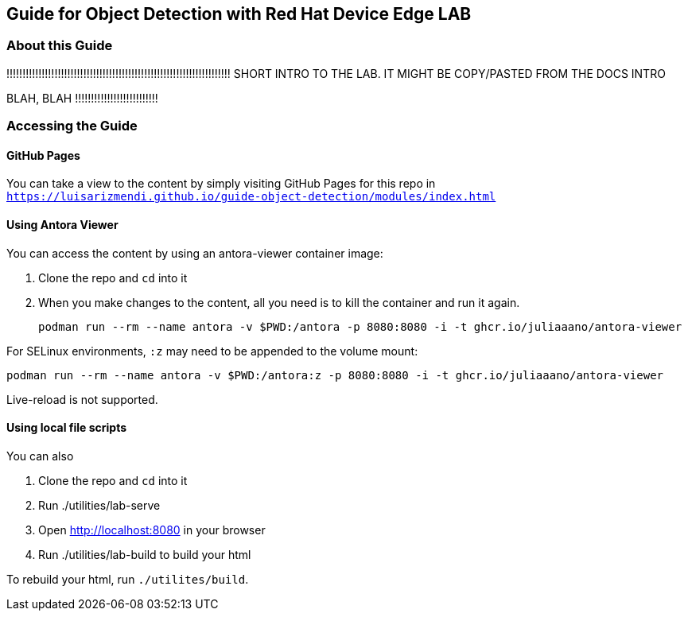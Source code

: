 == Guide for Object Detection with Red Hat Device Edge LAB

=== About this Guide


!!!!!!!!!!!!!!!!!!!!!!!!!!!!!!!!!!!!!!!!!!!!!!!!!!!!!!!!!!!!!!!!!!!!!!
SHORT INTRO TO THE LAB. IT MIGHT BE COPY/PASTED FROM THE DOCS INTRO 

BLAH, BLAH
!!!!!!!!!!!!!!!!!!!!!!!!!!





=== Accessing the Guide



==== GitHub Pages

You can take a view to the content by simply visiting GitHub Pages for this repo in `https://luisarizmendi.github.io/guide-object-detection/modules/index.html`

==== Using Antora Viewer

You can access the content by using an antora-viewer container image:

. Clone the repo and `cd` into it
. When you make changes to the content, all you need is to kill the container and run it again.
+
[source,sh]
----
podman run --rm --name antora -v $PWD:/antora -p 8080:8080 -i -t ghcr.io/juliaaano/antora-viewer
----

For SELinux environments, `:z` may need to be appended to the volume mount:

----
podman run --rm --name antora -v $PWD:/antora:z -p 8080:8080 -i -t ghcr.io/juliaaano/antora-viewer
----

Live-reload is not supported.

==== Using local file scripts

You can also

. Clone the repo and `cd` into it
. Run ./utilities/lab-serve
. Open http://localhost:8080 in your browser
. Run ./utilities/lab-build to build your html

To rebuild your html, run `./utilites/build`.



